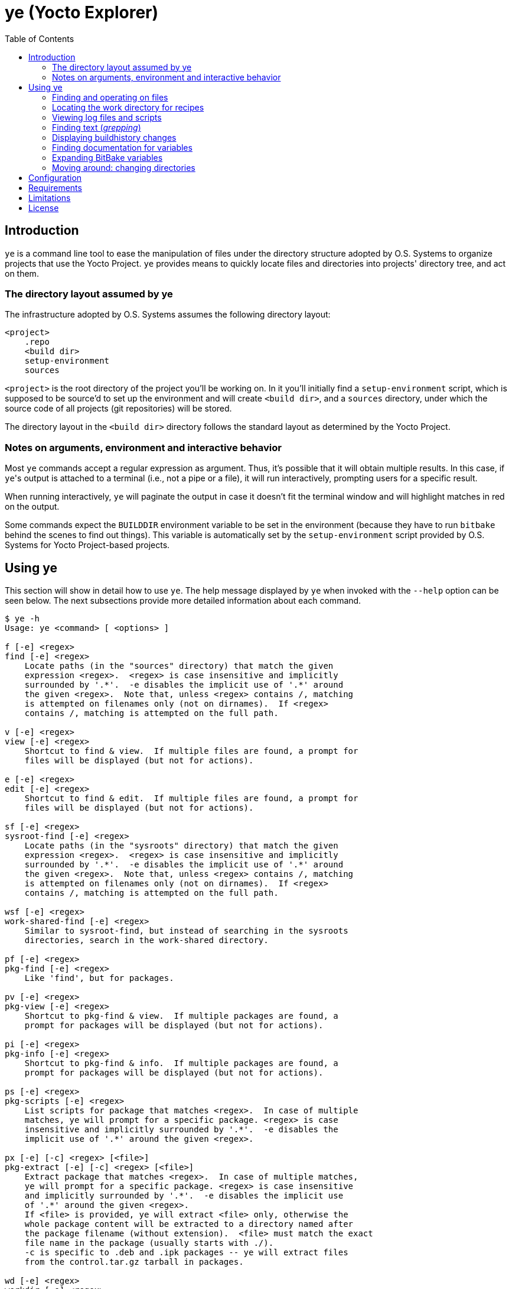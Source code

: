 :toc:

= ye (Yocto Explorer)

== Introduction

`ye` is a command line tool to ease the manipulation of files under
the directory structure adopted by O.S. Systems to organize projects
that use the Yocto Project.  `ye` provides means to quickly locate
files and directories into projects' directory tree, and act on them.

=== The directory layout assumed by ye

The infrastructure adopted by O.S. Systems assumes the following
directory layout:

....
<project>
    .repo
    <build dir>
    setup-environment
    sources
....

`<project>` is the root directory of the project you'll be working on.
In it you'll initially find a `setup-environment` script, which is
supposed to be source'd to set up the environment and will create
`<build dir>`, and a `sources` directory, under which the source code
of all projects (git repositories) will be stored.

The directory layout in the `<build dir>` directory follows the
standard layout as determined by the Yocto Project.

=== Notes on arguments, environment and interactive behavior

Most `ye` commands accept a regular expression as argument. Thus, it's
possible that it will obtain multiple results.  In this case, if
``ye``'s output is attached to a terminal (i.e., not a pipe or a file),
it will run interactively, prompting users for a specific result.

When running interactively, `ye` will paginate the output in case it
doesn't fit the terminal window and will highlight matches in red on
the output.

Some commands expect the `BUILDDIR` environment variable to be set in
the environment (because they have to run `bitbake` behind the scenes
to find out things).  This variable is automatically set by the
`setup-environment` script provided by O.S. Systems for Yocto
Project-based projects.


== Using ye

This section will show in detail how to use `ye`.  The help message
displayed by `ye` when invoked with the `--help` option can be seen
below.  The next subsections provide more detailed information about
each command.

....
$ ye -h
Usage: ye <command> [ <options> ]

f [-e] <regex>
find [-e] <regex>
    Locate paths (in the "sources" directory) that match the given
    expression <regex>.  <regex> is case insensitive and implicitly
    surrounded by '.*'.  -e disables the implicit use of '.*' around
    the given <regex>.  Note that, unless <regex> contains /, matching
    is attempted on filenames only (not on dirnames).  If <regex>
    contains /, matching is attempted on the full path.

v [-e] <regex>
view [-e] <regex>
    Shortcut to find & view.  If multiple files are found, a prompt for
    files will be displayed (but not for actions).

e [-e] <regex>
edit [-e] <regex>
    Shortcut to find & edit.  If multiple files are found, a prompt for
    files will be displayed (but not for actions).

sf [-e] <regex>
sysroot-find [-e] <regex>
    Locate paths (in the "sysroots" directory) that match the given
    expression <regex>.  <regex> is case insensitive and implicitly
    surrounded by '.*'.  -e disables the implicit use of '.*' around
    the given <regex>.  Note that, unless <regex> contains /, matching
    is attempted on filenames only (not on dirnames).  If <regex>
    contains /, matching is attempted on the full path.

wsf [-e] <regex>
work-shared-find [-e] <regex>
    Similar to sysroot-find, but instead of searching in the sysroots
    directories, search in the work-shared directory.

pf [-e] <regex>
pkg-find [-e] <regex>
    Like 'find', but for packages.

pv [-e] <regex>
pkg-view [-e] <regex>
    Shortcut to pkg-find & view.  If multiple packages are found, a
    prompt for packages will be displayed (but not for actions).

pi [-e] <regex>
pkg-info [-e] <regex>
    Shortcut to pkg-find & info.  If multiple packages are found, a
    prompt for packages will be displayed (but not for actions).

ps [-e] <regex>
pkg-scripts [-e] <regex>
    List scripts for package that matches <regex>.  In case of multiple
    matches, ye will prompt for a specific package. <regex> is case
    insensitive and implicitly surrounded by '.*'.  -e disables the
    implicit use of '.*' around the given <regex>.

px [-e] [-c] <regex> [<file>]
pkg-extract [-e] [-c] <regex> [<file>]
    Extract package that matches <regex>.  In case of multiple matches,
    ye will prompt for a specific package. <regex> is case insensitive
    and implicitly surrounded by '.*'.  -e disables the implicit use
    of '.*' around the given <regex>.
    If <file> is provided, ye will extract <file> only, otherwise the
    whole package content will be extracted to a directory named after
    the package filename (without extension).  <file> must match the exact
    file name in the package (usually starts with ./).
    -c is specific to .deb and .ipk packages -- ye will extract files
    from the control.tar.gz tarball in packages.

wd [-e] <regex>
workdir [-e] <regex>
    Locate the Yocto Project's workdir for <regex>.  <regex> is
    implicitly surrounded by '.*', unless -e is provided.

l [-e] [-H] [-R] <recipe pattern> [<log pattern>]
log [-e] [-H] <recipe pattern> [<log pattern>]
    Show the log files for <recipe>.  -e is only applied to
    <recipe pattern>.  <log pattern> is always implicitly surrounded
    by '.*', if provided.  If -H ("human readable") is given on the
    command line, ye will try to make the lines that contain calls
    to gcc/g++ look more readable.  If -R is provided, ye will apply
    some text replacements to make the output more readable.  Currently,
    ye reverse expands some common variables whose expansion pollutes
    log files with long paths.  The following variables are reverse
    expanded:
      * $B
      * $S
      * $WORKDIR
      * $TMPDIR
      * $HOME

r [-e] <recipe pattern> [<run script pattern>]
run [-e] <recipe pattern> [<run script pattern>]
    Show the log files for <recipe>.  -e is only applied to
    <recipe pattern>.  <run script pattern> is always implicitly
    surrounded by '.*', if provided.

g <args>
grep <args>
    Run 'repo grep <args>'.

sg <args>
sysroot-grep <args>
   Run 'grep -r <args> $BUILDDIR/tmp/sysroots/$MACHINE'.

glg [-n <num commits>] [-i] <regex>
git-log-grep [-n <num commits>] [-i] <regex>
   Run "git log -n <num commits> --oneline | grep <regex>" on all the
   repositories and prompt the user for the commit to show.
   If -n is not provided, 1000 will be used.  If -i is provided, search
   will be case insensitive.

gbh [<args>] <regex>
grep-buildhistory [<args>] <regex>
   Run "git grep [<args>] <regex>" in the buildhistory directory.

bh [-d] <revisions back>
buildhistory [-d] <revisions back>
    Show changes in buildhistory <revisions back> (a positive integer).
    If -d is given, show the raw git diff output.

d [-e] <regex>
doc [-e] <regex>
    Search variable names in the reference manual that match the given
    expression <regex> and show the documentation for the selected
    match.  <regex> is case insensitive and implicitly surrounded by
    '.*'.  -e disables the implicit use of '.*' around the given
    <regex>.

x <recipe> <variable>
expand <recipe> <variable>
    Expand BitBake's variable <variable> in the context of <recipe> and
    show the final value and the recursive expansion of all variables
    and expressions involved.

cd [<dir shortcut>]
    Change to <dir shortcut>.  The following <dir shortcut> options are
    available:

    top
        Change to project's TOPDIR

    wd [<recipe>]
        Change to <recipe>'s WORKDIR or to BUILDDIR/tmp/deploy/work if
        <recipe> is not provided

    bd
        Change to BUILDDIR

    bh
        Change to the buildhistory directory

    sd
        Change to the sysroot directory for MACHINE

    src [<recipe>]
        Change to <recipes>'s source dir or to TOPDIR/sources
        if <recipe> is not provided

    img
        Change to BUILDDIR/tmp/deploy/MACHINE/image/

    pkg
        Change to BUILDDIR/tmp/deploy/PKG_TYPE/image/

    manifest
        Change to TOPDIR/.repo/manifests

    When called without arguments, ye cd will change to BUILDDIR.

    To use this feature, source'ing the ye-cd shell helper is required.
....


=== Finding and operating on files

`ye` provides commands to locate files and operate on them.  Some
commands are specific to some directories and some are specific to
some file types (e.g., packages).  The following sections provide a
more in-depth explanation about them.


==== Finding and operating on files in the `sources` directory

The `find` command (short: `f`) can be used to locate files under the
`sources` directory. It's argument is a regular expression that will
be matched against pathnames.  If the given regex contains `/`,
matching is attempted on filenames only (not on dirnames).  If the
given regex contains `/`, matching is attempted on the full path.

After locating files that match the given pattern, `ye` will prompt
you to select one of the matches and, next, what to do with it.  In
case the standard output is not a terminal (e.g., a file or a pipe),
interactive commands will just print the results to the standard
output (no prompt for action will be displayed).

Example:

....
$ ye f flex
[0] ~/yocto/sources/poky/meta/recipes-devtools/flex/flex.inc [0]
[1] ~/yocto/sources/poky/meta/recipes-devtools/flex/flex_2.5.35.bb [1]
Option (ENTER to cancel): 1
[v] View
[e] Edit
Option (ENTER to cancel): v
     1  require flex.inc
     2  PR = "r3"
     3  LICENSE="BSD"
     4  LIC_FILES_CHKSUM = "file://COPYING;md5=e4742cf92e89040b39486a6219b68067"
     5  BBCLASSEXTEND = "native nativesdk"
     6  
     7  SRC_URI += "file://avoid-FORTIFY-warnings.patch \
     8              file://int-is-not-the-same-size-as-size_t.patch"
     9  
    10  SRC_URI[md5sum] = "10714e50cea54dc7a227e3eddcd44d57"
    11  SRC_URI[sha256sum] = "0becbd4b2b36b99c67f8c22ab98f7f80c9860aec70..."
....

NOTE: `ye` also allows you to use shortcuts for selecting options and
actions at the same prompt.  In the example above, we typed `0 ENTER`
to select `flex.inc`, then `0 ENTER` to select the `View` action.  The
shortcut would be `0v ENTER` in the file selection prompt.  For
`Edit`, the shortcut would be `0e ENTER`.

For cases you know in advance what to do with files (i.e., view or
edit), `ye` provides commands to allow you to specify the action on
the command line, so it won't prompt you for the action.  Those
commands are `view` (short: `v`) and `edit` (short: `e`).  They are
basically shortcuts to `find` -> `view` and `find` -> `edit`.

The `view` and `edit` commands can be quite handy when you have a part
of the full path to a file.  Here's an example use-case: you want to
understand how the `qemuarm` machine configuration is built.  You
start by looking at the content of `qemuarm.conf`:

....
$ ye v qemuarm.conf
~/src/yocto/sources/poky/meta/conf/machine/qemuarm.conf
      1 #@TYPE: Machine
      2 #@NAME: arm_versatile_926ejs
      3 #@DESCRIPTION: arm_versatile_926ejs
      4 
      5 require conf/machine/include/qemu.inc
      6 require conf/machine/include/tune-arm926ejs.inc
      7 #require conf/machine/include/tune-arm1136jf-s.inc
      8 
      9 KERNEL_IMAGETYPE = "zImage"
     10 
     11 SERIAL_CONSOLE = "115200 ttyAMA0"
     12 
/home/mario/src/yocto/sources/poky/meta/conf/machine/qemuarm.conf
....

You see `qemuarm.conf` includes `conf/machine/include/qemu.inc`.
Since you may not know what layer ships
`conf/machine/include/qemu.inc`, to see its contents you first would
have to locate it, then you'd need to call a viewer passing as
argument the path to the file you found.  With `ye`, you can just give
it the partial path referenced in `qemuarm.conf`:

....
$ ye v conf/machine/include/qemu.inc
~/src/yocto/sources/poky/meta/conf/machine/include/qemu.inc
      1 PREFERRED_PROVIDER_virtual/xserver ?= "xserver-xorg"
      2 PREFERRED_PROVIDER_virtual/egl ?= "mesa"
      3 PREFERRED_PROVIDER_virtual/libgl ?= "mesa"
      4 PREFERRED_PROVIDER_virtual/libgles1 ?= "mesa"
      5 PREFERRED_PROVIDER_virtual/libgles2 ?= "mesa"
      6 
      7 XSERVER ?= "xserver-xorg \
      ...
....

`ye` will locate and display the file in a single step.  If it finds
multiple results for `conf/machine/include/qemu.inc` it'll prompt you
for the one you really want to see.


==== Finding and displaying files in the `sysroots` directories

The `sysroot-find` (short: `sf`) command is pretty much equivalent to
the `find` command, except it locates files under the sysroots
directory (`<build dir>/tmp/sysroots`).


==== Finding and displaying files in the `work-shared` directory

The `work-shared-find` (short: `wsf`) command is similar to the
`sysroot-find` command, but instead of searching in the sysroots
directories, it searches in the `work-shared` directory.


==== Finding and operating on files in the `deploy` directory (for packages)

The `pkg-find` (short: `pf`) command is equivalent to the `find`
command, except it locates files under the deploy directory for
packages (`<build dir>/tmp/deploy/<package type>`).  `ye` supports the
most common package formats generated by Yocto Project: `.ipk`, `.deb`
and `.rpm`.

The actions for packages are different from the `find` command.  `ye`
supports the following actions on packages:

`view`:: show the package contents

`info`:: show the package metadata

`scripts`:: list package scripts (.e.g., `postinstall`, `postrm`)

`extract`:: extract package contents to a directory named after the
package filename

Just like the `view` and `edit` counterparts to the `find` command,
`ye` provides `pkg-view` (short: `pv`), `pkg-info` (short: `pi`),
`pkg-scripts` (short: `ps`) and `pkg-extract` (short: `px`) command
line shortcuts to the corresponding actions.

Examples:

....
$ ye pf busybox_
~/yocto/build/tmp/deploy/ipk/cortexa9hf-vfp-neon/busybox_1.22.1-r32.5_cortexa9hf-vfp-neon.ipk
[v] View
[i] Info
[s] Scripts
[x] Extract
Option (ENTER to cancel): v
drwxrwxrwx root/root         0 2015-04-17 11:50 ./
drwxr-xr-x root/root         0 2015-04-17 11:50 ./etc/
-rw-r--r-- root/root       108 2015-04-17 11:50 ./etc/busybox.links.suid
-rw-r--r-- root/root      2217 2015-04-17 11:50 ./etc/busybox.links.nosuid
drwxr-xr-x root/root         0 2015-04-17 11:50 ./bin/
-rwxr-xr-x root/root    544012 2015-04-17 11:50 ./bin/busybox.nosuid
-rwsr-xr-x root/root     52804 2015-04-17 11:50 ./bin/busybox.suid
lrwxrwxrwx root/root         0 2015-04-17 11:50 ./bin/busybox -> busybox.nosuid
lrwxrwxrwx root/root         0 2015-04-17 11:50 ./bin/sh -> busybox.nosuid
/home/mario/yocto/build/tmp/deploy/ipk/cortexa9hf-vfp-neon/busybox_1.22.1-r32.5_cortexa9hf-vfp-neon.ipk
....

....
$ ye pi flex_
~/yocto/build/tmp/deploy/ipk/cortexa9hf-vfp-neon/flex_2.5.39-r0.3_cortexa9hf-vfp-neon.ipk
Package: flex
Version: 2.5.39-r0.3
Description: Flex (The Fast Lexical Analyzer)
 Flex is a fast lexical analyser generator.  Flex is a tool for generating
 programs that recognize lexical patterns in text.
Section: devel
Priority: optional
Maintainer: O.S. Systems Software LTDA. <contato@ossystems.com.br>
License: BSD
Architecture: cortexa9hf-vfp-neon
OE: flex
Homepage: http://sourceforge.net/projects/flex/
Depends: m4, libc6 (>= 2.20)
Source: http://downloads.sourceforge.net/flex/flex-2.5.39.tar.bz2 file://run-ptest file://do_not_create_pdf_doc.patch
/home/mario/yocto/build/tmp/deploy/ipk/cortexa9hf-vfp-neon/flex_2.5.39-r0.3_cortexa9hf-vfp-neon.ipk
....


TIP: If you want to see the contents of the "main" package generated
by a recipe (i.e., not `-dev`, `-dbg`, `-locale` etc.), you can append
`\_` to the package name.  So, instead of `flex`, you can use `flex_`
and `ye` won't match `flex-dev`, for example.


=== Locating the work directory for recipes

The `workdir` command (short: `wd`) will print the work directory for
the given recipe regular expression pattern.  Like the other commands
that deal with regular expressions, `workdir` implicitly surrounds the
given regular expression pattern by `.*`, unless the `-e` option is
provided.

Example:

....
$ ye wd busybox
/home/mario/yocto/build/tmp/work/cortexa9hf-vfp-neon-oel-linux-gnueabi/busybox
....


=== Viewing log files and scripts

Upon processing recipes, BitBake writes log files and scripts to the
directory where it processes recipes.  Log files are prefixed by
`log.` and scripts are prefixed by `run.`:

`run.<task>`:: shows the code that was run to process `<task>`

`log.<task>`:: shows the output of the execution of `run.<task>`

`ye` provides commands to display the contents of log files and
scripts: `log` (short: `l`) and `run` (short: `r`).

Both use as first argument a regex to be matched against recipe names.
The second argument (optional), is a regex to be matched against log
filenames or scripts.  If the second argument is not provided, `ye`
will list all log files or scripts and prompt for the one you want to
see.

Both commands accept a `-e` option to indicate that the recipe regex
should not be automatically surrounded by `.*`.

Examples:

....
$ ye r base-files
=== Showing run scripts for base-files
[0] run.do_packagedata [0]
[1] run.do_package_write_ipk [1]
[2] run.do_fetch [2]
[3] run.do_install [3]
[4] run.do_unpack [4]
[5] run.do_populate_sysroot [5]
[6] run.do_patch [6]
[7] run.do_package [7]
[8] run.do_prepare_copyleft_sources [8]
[9] run.do_configure [9]
[10] run.do_populate_lic [10]
[11] run.do_compile [11]
[12] run.do_package_qa [12]
Option (ENTER to cancel): 11
      1 #!/bin/sh
      2 
      3 # Emit a useful diagnostic if something fails:
      4 bb_exit_handler() {
      5     ret=$?
      ...
....

....
$ ye l base-files
=== Showing logs for base-files
[0] log.do_package_qa [0]
[1] log.do_unpack [1]
[2] log.do_configure [2]
[3] log.do_prepare_copyleft_sources [3]
[4] log.do_fetch [4]
[5] log.do_package [5]
[6] log.do_populate_sysroot [6]
[7] log.do_patch [7]
[8] log.do_packagedata [8]
[9] log.do_compile [9]
[10] log.do_install [10]
[11] log.do_populate_lic [11]
[12] log.do_package_write_ipk [12]
Option (ENTER to cancel): 11
      1 DEBUG: Executing python function sstate_task_prefunc
      2 DEBUG: Python function sstate_task_prefunc finished
      ...
....


....
$ ye r base-files pack
=== Showing run scripts for base-files
[0] run.do_packagedata [0]
[1] run.do_package_write_ipk [1]
[2] run.do_unpack [2]
[3] run.do_package [3]
[4] run.do_package_qa [4]
Option (ENTER to cancel): 4
      1 def do_package_qa(d):
      2     import subprocess
      3     import oe.packagedata
      4 
      ...
....

The `log` command also handles the `-H` option, which tries to make
compiler command lines more readable (and numbers them).  See some
examples below:

Without `-H`:

....
$ ye l busybox compile
=== Showing logs for busybox
[0] log.do_compile_ptest_base [0]
[1] log.do_compile [1]
Option (ENTER to cancel): 1
   ...
   1118   gcc -Wp,-MD,applets/.applet_tables.d  -Wall -Wstrict-prototypes -O2 -fomit-frame-pointer       -o applets/applet_tables applets/applet_tables.c
   ...
....

With `-H`

....
$ ye l -H busybox compile
=== Showing logs for busybox
[0] log.do_compile_ptest_base [0]
[1] log.do_compile [1]
Option (ENTER to cancel): 1
...
--------------[ command line 2 ]----------------------
gcc
  -Wp,-MD,applets/.applet_tables.d
  -Wall
  -Wstrict-prototypes
  -O2
  -fomit-frame-pointer
  -o applets/applet_tables
  applets/applet_tables.c
...
....

Long paths can considerably clutter logs, making them quite difficult
to read.  Another useful argument to `log` is `-R`: it reverse expands
some variables in log text, transforming long paths into their
corresponding variable.  Examples:

Without `-R`:

----
$ ye l -H make$ compile
...
Making all in doc
make[2]: Entering directory '/home/mario/src/yocto/build/tmp/work/ppce500v2-oel-linux-gnuspe/make/4.0-r0/build/doc'
make[2]: Leaving directory '/home/mario/src/yocto/build/tmp/work/ppce500v2-oel-linux-gnuspe/make/4.0-r0/build/doc'
make[2]: Entering directory '/home/mario/src/yocto/build/tmp/work/ppce500v2-oel-linux-gnuspe/make/4.0-r0/build'
---------------[ command line 1 ]---------------
powerpc-oel-linux-gnuspe-gcc
  -m32
  -mcpu=8548
  -mabi=spe
  -mspe
  -mfloat-gprs=double
  --sysroot=/home/mario/src/yocto/build/tmp/sysroots/olt8820plus
  -DLOCALEDIR=\"/usr/share/locale\"
  -DLIBDIR=\"/usr/lib\"
  -DINCLUDEDIR=\"/usr/include\"
  -DHAVE_CONFIG_H
  -I.
  -I/home/mario/src/yocto/build/tmp/work/ppce500v2-oel-linux-gnuspe/make/4.0-r0/make-4.0
  -O2
  -pipe
  -g
  -feliminate-unused-debug-types
  -c
  -o ar.o
  /home/mario/src/yocto/build/tmp/work/ppce500v2-oel-linux-gnuspe/make/4.0-r0/make-4.0/ar.c
...
----


With `-R`:

----
$ ye l -H -R make$ compile
...
Making all in doc
make[2]: Entering directory '$B/doc'
make[2]: Leaving directory '$B/doc'
make[2]: Entering directory '$B'
---------------[ command line 1 ]---------------
powerpc-iep-linux-gnuspe-gcc
  -m32
  -mcpu=8548
  -mabi=spe
  -mspe
  -mfloat-gprs=double
  --sysroot=$TMPDIR/sysroots/olt8820plus
  -DLOCALEDIR=\"/usr/share/locale\"
  -DLIBDIR=\"/usr/lib\"
  -DINCLUDEDIR=\"/usr/include\"
  -DHAVE_CONFIG_H
  -I.
  -I$S
  -O2
  -pipe
  -g
  -feliminate-unused-debug-types
  -c
  -o ar.o
  $S/ar.c
...
----


=== Finding text (_grepping_)

`ye` provides commands to locate text in file contents and on summary
lines of commit messages.  The next subsections show these commands in
detail.

==== Finding text in source files

The `grep` command is a thin wrapper around `repo grep` (`repo` is the
tool used by O.S. Systems to manage multiple git repositories -- see
the http://doc.ossystems.com.br/managing-platforms.html[Managing
platforms based on the Yocto Project] document for more information).
Basically, `repo grep <arguments>` will run `git grep <arguments>` on
each repository (in the `sources` directory) which is part of the
project.

The `grep` command will run `repo grep` plus the arguments provided on
the command line (any valid argument for `git grep`) and will prompt
you to select one of the matches, then the action to apply on the
selected file.  In case of a single match, you'll be only prompted for
the action.

Example:

....
$ ye g -i libfoo
[0] sources/meta-openembedded/meta-oe/recipes-connectivity/samba/samba-3.6.24/waf-as-source.patch:+             """example:  bld.symlink_as('${PREFIX}/lib/libfoo.so', 'libfoo.so.1.2.3') """ [0]
[1] sources/meta-openembedded/meta-oe/recipes-connectivity/samba/samba-3.6.24/waf-as-source.patch:+     libfoo.so is installed as libfoo.so.1.2.3 [1]
[2] sources/poky/meta/classes/package.bbclass:            # /opt/abc/lib/libfoo.so.1 and contains /usr/bin/abc depending on system library libfoo.so.1 [2]
[3] sources/poky/meta/recipes-core/glibc/glibc/eglibc-install-pic-archives.patch: #     $(inst_libdir)/libfoo.so        -- for linking, symlink or ld script [3]
[4] sources/poky/meta/recipes-core/glibc/glibc/eglibc-install-pic-archives.patch: #     $(inst_slibdir)/libfoo.so.NN    -- for loading by SONAME, symlink [4]
Option (ENTER to cancel): 2v
      1 #
      2 # Packaging process
      3 #
      4 # Executive summary: This class iterates over the functions listed in PACKAGEFUNCS
      ...
....


==== Finding text in files in the sysroot directory

The `sysroot-grep` (short: `sg`) command is similar to the `grep`
command, but instead of searching for matches in the `sources`
directory, it recursively searches for matches in the `sysroot`
directory (`<build dir>/tmp/sysroots/<machine>`, specifically).

Example:

....
$ ye sg -i '<libfoo\.a>'
Parsing recipes..done.
[0] /home/mario/src/reach/dizzy/build/tmp/sysroots/g2h-solo-3/usr/lib/perl/ptest/lib/ExtUtils/Liblist.pm:you are using GCC, it gets translated to C<libfoo.a>, but for other win32 [0]
[1] /home/mario/src/reach/dizzy/build/tmp/sysroots/g2h-solo-3/usr/lib/perl/ptest/cpan/ExtUtils-MakeMaker/lib/ExtUtils/Liblist.pm:you are using GCC, it gets translated to C<libfoo.a>, but for other win32 [1]
[2] /home/mario/src/reach/dizzy/build/tmp/sysroots/g2h-solo-3/usr/lib/perl/5.20.0/ExtUtils/Liblist.pm:you are using GCC, it gets translated to C<libfoo.a>, but for other win32 [2]
Option (ENTER to cancel): 1v
      1 package ExtUtils::Liblist;
      2 
      3 use strict;
      4 
      ...
....


==== Finding text in git logs

The `git-log-grep` command (short: `glg`) basically runs

....
git log --oneline | grep <regex>"
....

for the given regular expressions on the summary lines of all git
repositories that are part of the project.  By default, it limits the
repository history to 1000 commits.  If you need to search in older
commit summary lines, you can use the `-n <num commits>` option.

Example:

....
$ ye glg 'build error'
[0] poky 7eb3e45 bitbake: toasterui: refactor log saving and save out-of-build errors [0]
[1] meta-fsl-arm e45b4f8 linux-imx (2.6.35.3): Fix build errors when using make 3.82 [1]
[2] meta-fsl-arm 7b30034 gst-fsl-plugin-2.0.3: fix build error due to missing uint declaration [2]
[3] meta-fsl-arm c38a612 xf86-video-imxfb: fix build error due to missing uint declaration [3]
[4] meta-openembedded 17ce4c6 libmtp: Fix 'Makefile.am: No such file or directory' build error. [4]
Option (ENTER to cancel): 4
commit 17ce4c6ac0d5b3651c7bd8758511679210a3286c
Author: Charles Oram <charles@oram.co.nz>
Date:   Wed May 14 15:36:45 2014 +1200

    libmtp: Fix 'Makefile.am: No such file or directory' build error.
    
    * skip_udev_rules_generation() needs to reference Makefile.am in the recipe
      source directory.
    
    Signed-off-by: Charles Oram <charles@oram.co.nz>
    Signed-off-by: Martin Jansa <Martin.Jansa@gmail.com>

diff --git a/meta-oe/recipes-connectivity/libmtp/libmtp_1.1.5.bb b/meta-oe/recipes-connectivity/libmtp/libmtp_1.1.5.bb
index f4ea800..0c92ff9 100644
--- a/meta-oe/recipes-connectivity/libmtp/libmtp_1.1.5.bb
+++ b/meta-oe/recipes-connectivity/libmtp/libmtp_1.1.5.bb
@@ -29,8 +29,8 @@ do_unpack[vardeps] += "skip_udev_rules_generation"
 do_unpack[postfuncs] += "skip_udev_rules_generation"
 
 skip_udev_rules_generation () {
-       sed -i -e '/^noinst_DATA=/,/util\/mtp-hotplug -H/d' Makefile.am
-       cp ${WORKDIR}/69-libmtp.rules ${S}/
+    sed -i -e '/^noinst_DATA=/,/util\/mtp-hotplug -H/d' ${S}/Makefile.am
+    cp ${WORKDIR}/69-libmtp.rules ${S}/
 }
 
 inherit autotools pkgconfig lib_package
....


==== Finding text in the buildhistory repository

The `grep-buildhistory` commmand (short: `gbh`) is a wrapper around
`git grep` in the buildhistory directory.

Example:

....
$ ye gbh 'passwd /bin/busybox'
[0] packages/armv7a-vfp-neon-iep-linux-gnueabi/busybox/busybox/latest.pkg_postinst:     update-alternatives --install /usr/bin/passwd passwd /bin/busybox.suid 50 [0]
[1] packages/armv7a-vfp-neon-iep-linux-gnueabi/busybox/busybox/latest.pkg_postrm:       update-alternatives --remove  passwd /bin/busybox.suid [1]
[2] packages/ppce500v2-iep-linux-gnuspe/busybox/busybox/latest.pkg_postinst:    update-alternatives --install /usr/bin/passwd passwd /bin/busybox.suid 50 [2]
[3] packages/ppce500v2-iep-linux-gnuspe/busybox/busybox/latest.pkg_postrm:      update-alternatives --remove  passwd /bin/busybox.suid [3]
....


=== Displaying buildhistory changes

The `buildhistory` command (short: `bh`) can be used to display
changes in the
http://www.yoctoproject.org/docs/current/ref-manual/ref-manual.html#maintaining-build-output-quality[buildhistory].
The required argument (a positive integer) is the number of previous
revisions to display.  If the optional `-d` argument is given,
`buildhistory` will show the raw diff output.

`buildhistory` is basically a wrapper around `buildhistory-diff` or
`git diff` in the buildhistory directory (when `-d` is provided).

Example:

....
$ ye bh 1
packages/cortexa9hf-vfp-neon-oel-linux-gnueabi/tslib/tslib-calibrate: PKGR changed from r0.2 to r0.3
packages/cortexa9hf-vfp-neon-oel-linux-gnueabi/tslib/tslib-conf: PKGR changed from r0.2 to r0.3
packages/cortexa9hf-vfp-neon-oel-linux-gnueabi/tslib/tslib-dbg: PKGR changed from r0.2 to r0.3
packages/cortexa9hf-vfp-neon-oel-linux-gnueabi/tslib/tslib-dev: PKGR changed from r0.2 to r0.3
packages/cortexa9hf-vfp-neon-oel-linux-gnueabi/tslib/tslib-doc: PKGR changed from r0.2 to r0.3
packages/cortexa9hf-vfp-neon-oel-linux-gnueabi/tslib/tslib-locale: PKGR changed from r0.2 to r0.3
packages/cortexa9hf-vfp-neon-oel-linux-gnueabi/tslib/tslib-staticdev: PKGR changed from r0.2 to r0.3
packages/cortexa9hf-vfp-neon-oel-linux-gnueabi/tslib/tslib-tests: PKGR changed from r0.2 to r0.3
packages/cortexa9hf-vfp-neon-oel-linux-gnueabi/tslib/tslib: PKGR changed from r0.2 to r0.3
....


=== Finding documentation for variables

The `doc` command (short: `d`) is a `man`-like tool for Yocto
Project's variables.  It searches the
http://www.yoctoproject.org/docs/current/ref-manual/ref-manual.html[Yocto
Project Reference Manual] for variables matching the given regular
expression pattern (matching is case-insensitive).

Example:

....
$ ye d STAGING_DIR
[0] STAGING_DIR [0]
[1] STAGING_DIR_TARGET [1]
[2] STAGING_DIR_HOST [2]
[3] STAGING_DIR_NATIVE [3]
Option (ENTER to cancel): 3

=== STAGING_DIR_NATIVE
 Specifies the path to the sysroot directory for the build host. 
....

`ye` maintains a cache of the Yocto project Reference Manual for seven
days (under `$YE_DIR/doc-data`).  If the cache is older than seven
days, it will fetch the reference manual data and update the cache.


=== Expanding BitBake variables

The `expand` command (short: `x`) can be very handy to find out
variables' values and how they are assembled. It takes as argument a
recipe and the variable you want to expand.  It'll print the final
variable value and the intermediary expansions (in case the variable
value references other variables) in the context of the given recipe.

Example:

....
$ ye x core-image-minimal STAGING_DIR_TARGET
Parsing recipes..done.
=== Final value
STAGING_DIR_TARGET = /home/mario/src/yocto/build/tmp/sysroots/nitrogen6x-lite

=== Expansion
STAGING_DIR_TARGET ==> ${STAGING_DIR}/${MACHINE}
    STAGING_DIR ==> ${TMPDIR}/sysroots
        TMPDIR ==> /home/mario/src/yocto/build/tmp
    MACHINE ==> nitrogen6x-lite
....


Except for the `find` and `grep` commands, all commands expect the
`BUILDDIR` environment variable to be set in the environment.  This
variable is automatically set by the `setup-environment` script
provided by O.S. Systems for the Yocto Project-based projects.


=== Moving around: changing directories

The `cd` command can be used to move around the project directory.
`ye` provides some shortcut names for common directories in the layout
adopted by O.S. Systems.  See the documentation for the `cd` command
for all available shortcuts.

Using the `cd` command is just like using the shell's `cd` command,
but giving the available shortcuts as arguments.  Examples:

....
$ pwd
/home/mario/src/yocto

$ ye cd
$ pwd
/home/mario/src/yocto/build

$ ye cd src
$ pwd
/home/mario/src/yocto/sources

$ ye cd src flex
[0] ~/src/yocto/sources/poky/meta/recipes-bsp/grub/files/fix-issue-with-flex-2.5.37.patch [0]
[1] ~/src/yocto/sources/poky/meta/recipes-devtools/flex/flex_2.5.39.bb [1]
[2] ~/src/yocto/sources/poky/meta/recipes-devtools/flex/flex.inc [2]
Option (ENTER to cancel): 0
/home/mario/src/yocto/sources/poky/meta/recipes-bsp/grub/files/fix-issue-with-flex-2.5.37.patch
$ pwd
/home/mario/src/yocto/sources/poky/meta/recipes-bsp/grub/files

$ ye cd wd flex
[0] /home/mario/src/yocto/build/tmp/work/x86_64-linux/flex-native [0]
[1] /home/mario/src/yocto/build/tmp/work/cortexa9hf-vfp-neon-poky-linux-gnueabi/flex [1]
Option (ENTER to cancel): 1
/home/mario/src/yocto/build/tmp/work/cortexa9hf-vfp-neon-poky-linux-gnueabi/flex
$ pwd
/home/mario/src/yocto/build/tmp/work/cortexa9hf-vfp-neon-poky-linux-gnueabi/flex
....

NOTE: the `cd` command requires evaluating the `ye-cd` shell wrapper
that is shipped with `ye`.  O.S. Systems' `setup-environment` script
will do that automatically if you have `ye` in your source tree.


== Configuration

`ye` allows you to customize the pager and the editor it uses for
displaying and editing files, respectively.

The configuration is via environment variables.  `ye` uses `YE_PAGER`
and `YE_EDITOR` for pager and editor, respectively.

For the editor, `ye` first checks if `YE_EDITOR` is set in the
environment.  If it is not set, it checks the `EDITOR` environment
variable.  If it is not set, it resorts to `emacs`.  If `emacs` cannot
be found, you'll get an error.

For the pager, `ye` first checks if `YE_PAGER` is set in the
environment.  If it is not set, it checks the `PAGER` environment
variable.  If it is not set, it resorts to `less -N %s`.  If `less`
cannot be found, you'll get an error.

`%s` can be used as a placeholder for the file to act upon.


== Requirements

A Python installation and the directory structure in the layout
created by O.S. System's Yocto Project-based platforms.

`ye` has been more extensively tested with Python version 2.7.3, but
it should work with other recent Python 2.x versions and with Python
3.x.

For the `doc` command, the http://lxml.de/[lxml] module for Python is
required.

For the `cd` command, a Bourne-compatible shell is required.


== Limitations

Some `ye` commands use `bitbake` behind the scenes, and since
`bitbake` doesn't support running multipl instances in parallel under
the same build directory, some `ye` features may not work while you
are using `bitbake`.


== License

`ye` is distributed under the GNU Affero General Public License.  See
the `LICENSE` file for the full license text.
